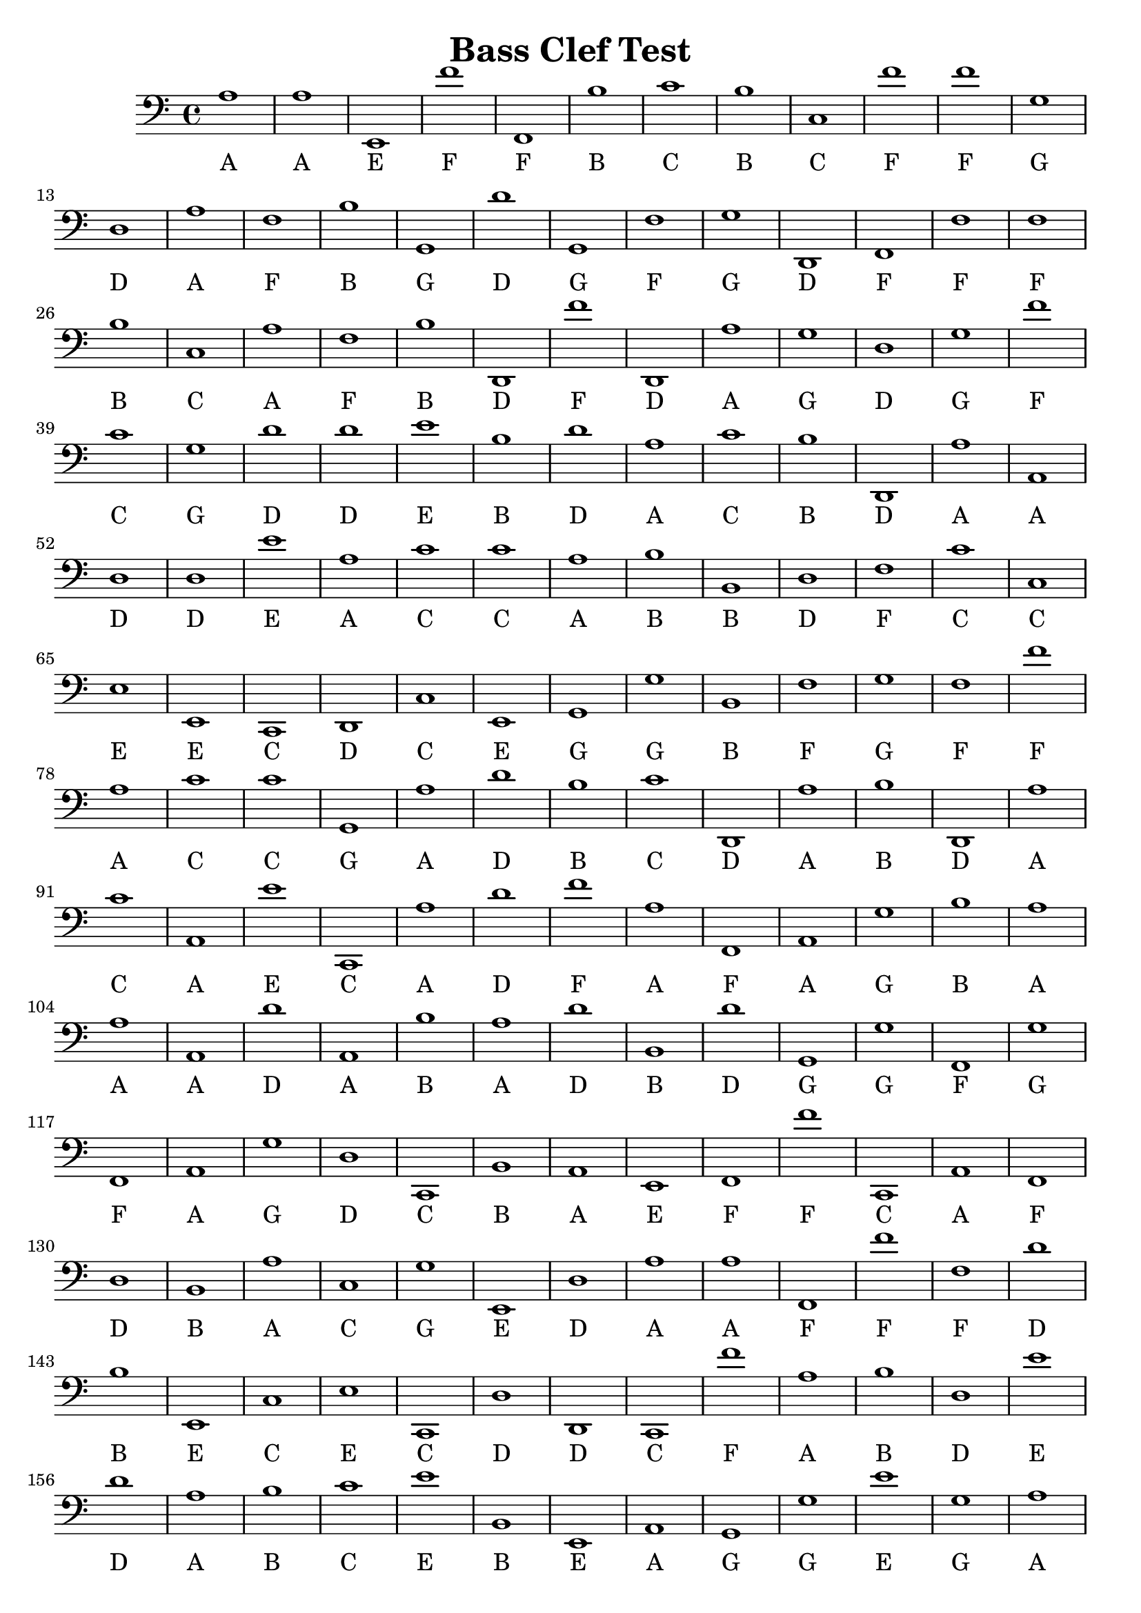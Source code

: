 
\version "2.18.2"
\header { 
	title = "Bass Clef Test"
}
\score{
	\new Staff {
		\clef bass

		a1 a e, f' f, b c' b c f' 
		f' g d a f b g, d' g, f 
		g d, f, f f b c a f b 
		d, f' d, a g d g f' c' g 
		d' d' e' b d' a c' b d, a 
		a, d d e' a c' c' a b b, 
		d f c' c e e, c, d, c e, 
		g, g b, f g f f' a c' c' 
		g, a d' b c' d, a b d, a 
		c' a, e' c, a d' f' a f, a, 
		g b a a a, d' a, b a d' 
		b, d' g, g f, g f, a, g d 
		c, b, a, e, f, f' c, a, f, d 
		b, a c g e, d a a f, f' 
		f d' b e, c e c, d d, c, 
		f' a b d e' d' a b c' e' 
		b, e, a, g, g e' g a a, b 
		c, c' f e' c, a b c g g 
		b e' c, e, f' c' c f d' f 
		f' a, b g, d a, d d d d' 
		b f g a, f g, b f' g, b 
		a, d' c' e' c' c, a, d' b a 
		b c a, g, c' g, e, f' d' c, 
		d' f, g g c c' a c b c 
		e, e' c' f d g a g, d' f, 
		d, f' e, a g a d c' g d' 
		c, a e c f' e' e, b c, a, 
		b, g g, b, c, f' a c, e, f, 
		c' c g, b g e c f' a a 
		c d a a d' b f, b b, g 
		f d d' e' a, b, d a, f d 
		c' e, c, d' b b b d' g, d 
		f b e, b, b f' g, d, e a, 
		f' f' b, g b, e d' b, g b 
		g c' g, d' c' d e g e, c 
		d, d, b d' g, c' f c, d' d 
		e, b a f c, c e' a c e' 
		e' g, g c' e, a, c' e' c' a 
		b g, g, c' a g, d' g, e' c, 
		d, d, e' f' g c, f, b d, b, 
		a c d, c, f, b f' b e b 
		f' f' c a e' e a c, c' d, 
		d, g b b, a, f f, e, g, e' 
		g, f c f' e' f' a, c f' e, 
		d, d' c' b g b f' e' f, d 
		d' a g b, d d d, b b c' 
		f' c c, f g c, a a g, e 
		f, b, c' d' e g g b, g, f 
		f, e' b d g, c d a, a c, 
		f, d' a b a g g, e' d f' 
		g, b e f, f' b g, g g, a 
		e' c' d d b d' b g, g g, 
		c e b f' a d, b d' f, f' 
		e' g, b e' a, b, b a f, b 
		c, a, b, b g e c d b c' 
		a b e g, c a e b, e, c, 
		e d, g d' g, d e' g e' d' 
		a, c, c' a g a a, f' g b 
		d' a g c c, e' b e c, b 
		g d a, f, e' e' g b, a f' 
		e f' g a, f' d' c, d c, c 
		c b f e, e' a c, f a a 
		f d, e, a c' e, e' a c, c 
		b e g b a a, g, c e b, 
		a g a f, c' b g, e' f b 
		a a b, g c, e, e c d, f' 
		b, g b e, b, a a d' f' f, 
		b c, f e g b c f a, c' 
		a d, d e, c' e g f' c g 
		a f, g f d' d' b a g b 
		e e b e, g d' e' c, b f 
		a a, c' c' c, f' g c c, a, 
		d, g c, b a, d' c, c f' b 
		b b c, e d' f' b d, e, g 
		d e d b f, c' a, d' g f' 
		g b, e, a a, e a d' c' a, 
		e g c, e' g g, b a, e, g 
		a, b, a d d b, e d' a, b 
		g d' a, b c' a, f' b, e, a, 
		g, g, a, c' f' c, c, g e' f' 
		a, g b a f' f' c' f' g, g 
		e' e b f, f, b, a b, d' c' 
		b a d, g f e, g f, b c 
		a, d' a, a d g, g, a, d, f, 
		b c, f' a b, b, f' b b d 
		c, e, a, f' b g, f' f, b f 
		c' c d f f e b f, c a, 
		a, e b, f a b, f, g b b, 
		e, d' f, f, g f, d g f' f 
		d, f b a a c' e, a c' g 
		c' g d a, b d, g e' b f 
		a, d f, c, c, a c b, a d 
		f, a g a, b e g g g d, 
		b b g, c a f, f' f, b, g 
		g d' e' f, b d, a, d d, d, 
		c' f, f c, a, a d' f' d g 
		c' d, c' e' g f g, d f' b 
		b, a d, c, d f' f f, e' g 
		f b b b, b f' a c' f, a 
		e a, d' d' d f c, b g d' }
		\addlyrics 
		{ A A E F F B C B C F F G D A F B G D G F G D F F F B C A F B D F D A G D G F C G D D E B D A C B D A A D D E A C C A B B D F C C E E C D C E G G B F G F F A C C G A D B C D A B D A C A E C A D F A F A G B A A A D A B A D B D G G F G F A G D C B A E F F C A F D B A C G E D A A F F F D B E C E C D D C F A B D E D A B C E B E A G G E G A A B C C F E C A B C G G B E C E F C C F D F F A B G D A D D D D B F G A F G B F G B A D C E C C A D B A B C A G C G E F D C D F G G C C A C B C E E C F D G A G D F D F E A G A D C G D C A E C F E E B C A B G G B C F A C E F C C G B G E C F A A C D A A D B F B B G F D D E A B D A F D C E C D B B B D G D F B E B B F G D E A F F B G B E D B G B G C G D C D E G E C D D B D G C F C D D E B A F C C E A C E E G G C E A C E C A B G G C A G D G E C D D E F G C F B D B A C D C F B F B E B F F C A E E A C C D D G B B A F F E G E G F C F E F A C F E D D C B G B F E F D D A G B D D D B B C F C C F G C A A G E F B C D E G G B G F F E B D G C D A A C F D A B A G G E D F G B E F F B G G G A E C D D B D B G G G C E B F A D B D F F E G B E A B B A F B C A B B G E C D B C A B E G C A E B E C E D G D G D E G E D A C C A G A A F G B D A G C C E B E C B G D A F E E G B A F E F G A F D C D C C C B F E E A C F A A F D E A C E E A C C B E G B A A G C E B A G A F C B G E F B A A B G C E E C D F B G B E B A A D F F B C F E G B C F A C A D D E C E G F C G A F G F D D B A G B E E B E G D E C B F A A C C C F G C C A D G C B A D C C F B B B C E D F B D E G D E D B F C A D G F G B E A A E A D C A E G C E G G B A E G A B A D D B E D A B G D A B C A F B E A G G A C F C C G E F A G B A F F C F G G E E B F F B A B D C B A D G F E G F B C A D A A D G G A D F B C F A B B F B B D C E A F B G F F B F C C D F F E B F C A A E B F A B F G B B E D F F G F D G F F D F B A A C E A C G C G D A B D G E B F A D F C C A C B A D F A G A B E G G G D B B G C A F F F B G G D E F B D A D D D C F F C A A D F D G C D C E G F G D F B B A D C D F F F E G F B B B B F A C F A E A D D D F C B G D }
}